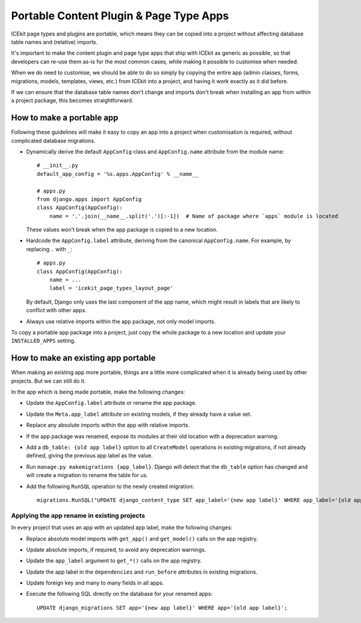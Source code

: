 Portable Content Plugin & Page Type Apps
========================================

ICEkit page types and plugins are portable, which means they can be copied into
a project without affecting database table names and (relative) imports.

It's important to make the content plugin and page type apps
that ship with ICEkit as generic as possible, so that developers can re-use them
as-is for the most common cases, while making it possible to customise
when needed.

When we do need to customise, we should be able to do so simply by copying the
entire app (admin classes, forms, migrations, models, templates, views,
etc.) from ICEkit into a project, and having it work exactly as it did
before.

If we can ensure that the database table names don't change and imports
don't break when installing an app from within a project package, this
becomes straightforward.


How to make a portable app
--------------------------

Following these guidelines will make it easy to copy an app into a
project when customisation is required, without complicated database
migrations.

-  Dynamically derive the default ``AppConfig`` class and
   ``AppConfig.name`` attribute from the module name::

       # __init__.py
       default_app_config = '%s.apps.AppConfig' % __name__

       # apps.py
       from django.apps import AppConfig
       class AppConfig(AppConfig):
           name = '.'.join(__name__.split('.')[:-1])  # Name of package where `apps` module is located

   These values won't break when the app package is copied to a new
   location.

-  Hardcode the ``AppConfig.label`` attribute, deriving from the
   canonical ``AppConfig.name``. For example, by replacing ``.`` with
   ``_``::

       # apps.py
       class AppConfig(AppConfig):
           name = ...
           label = 'icekit_page_types_layout_page'

   By default, Django only uses the last component of the app name,
   which might result in labels that are likely to conflict with other
   apps.

-  Always use relative imports within the app package, not only model
   imports.

To copy a portable app package into a project, just copy the whole
package to a new location and update your ``INSTALLED_APPS`` setting.

How to make an existing app portable
------------------------------------

When making an existing app more portable, things are a little more
complicated when it is already being used by other projects. But we can
still do it.

In the app which is being made portable, make the following changes:

-  Update the ``AppConfig.label`` attribute or rename the app package.

-  Update the ``Meta.app_label`` attribute on existing models, if they
   already have a value set.

-  Replace any absolute imports within the app with relative imports.

-  If the app package was renamed, expose its modules at their old
   location with a deprecation warning.

-  Add a ``db_table: {old app label}`` option to all ``CreateModel``
   operations in existing migrations, if not already defined, giving the
   previous app label as the value.

-  Run ``manage.py makemigrations {app_label}``. Django will detect that
   the ``db_table`` option has changed and will create a migration to
   rename the table for us.

-  Add the following ``RunSQL`` operation to the newly created
   migration::

       migrations.RunSQL("UPDATE django_content_type SET app_label='{new app label}' WHERE app_label='{old app label}';"),

Applying the app rename in existing projects
~~~~~~~~~~~~~~~~~~~~~~~~~~~~~~~~~~~~~~~~~~~~

In every project that uses an app with an updated app label, make
the following changes:

-  Replace absolute model imports with ``get_app()`` and ``get_model()``
   calls on the app registry.

-  Update absolute imports, if required, to avoid any deprecation
   warnings.

-  Update the ``app_label`` argument to ``get_*()`` calls on the app
   registry.

-  Update the app label in the ``dependencies`` and ``run_before``
   attributes in existing migrations.

-  Update foreign key and many to many fields in all apps.

-  Execute the following SQL directly on the database for your renamed
   apps::

       UPDATE django_migrations SET app='{new app label}' WHERE app='{old app label}';
